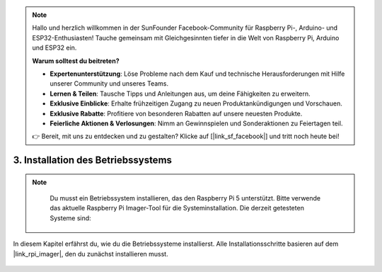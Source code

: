 .. note::

    Hallo und herzlich willkommen in der SunFounder Facebook-Community für Raspberry Pi-, Arduino- und ESP32-Enthusiasten! Tauche gemeinsam mit Gleichgesinnten tiefer in die Welt von Raspberry Pi, Arduino und ESP32 ein.

    **Warum solltest du beitreten?**

    - **Expertenunterstützung**: Löse Probleme nach dem Kauf und technische Herausforderungen mit Hilfe unserer Community und unseres Teams.
    - **Lernen & Teilen**: Tausche Tipps und Anleitungen aus, um deine Fähigkeiten zu erweitern.
    - **Exklusive Einblicke**: Erhalte frühzeitigen Zugang zu neuen Produktankündigungen und Vorschauen.
    - **Exklusive Rabatte**: Profitiere von besonderen Rabatten auf unsere neuesten Produkte.
    - **Feierliche Aktionen & Verlosungen**: Nimm an Gewinnspielen und Sonderaktionen zu Feiertagen teil.

    👉 Bereit, mit uns zu entdecken und zu gestalten? Klicke auf [|link_sf_facebook|] und tritt noch heute bei!

.. _install_the_os_mini:

3. Installation des Betriebssystems
=======================================

.. note::

    Du musst ein Betriebssystem installieren, das den Raspberry Pi 5 unterstützt. Bitte verwende das aktuelle Raspberry Pi Imager-Tool für die Systeminstallation. Die derzeit getesteten Systeme sind:

   .. image:: ../img/compitable_os.png
        :width: 600
        :align: center


In diesem Kapitel erfährst du, wie du die Betriebssysteme installierst. Alle Installationsschritte basieren auf dem |link_rpi_imager|, den du zunächst installieren musst.

    .. toctree::
        :maxdepth: 1

        install_raspberry_os
        install_the_other_os

